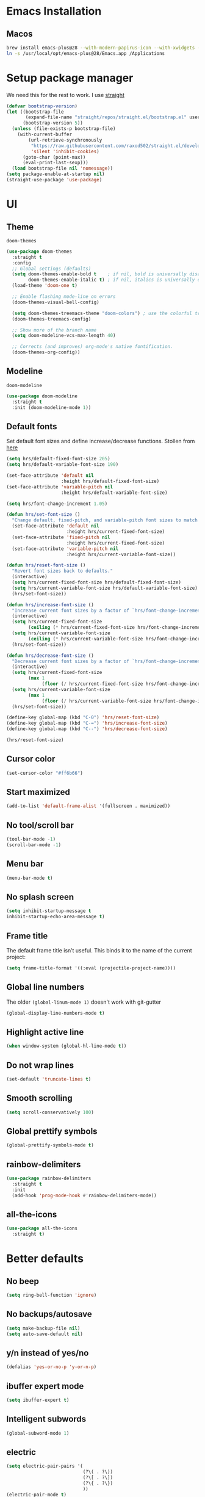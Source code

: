 #+STARTUP: overview
* Emacs Installation
** Macos
   #+begin_src bash
     brew install emacs-plus@28 --with-modern-papirus-icon --with-xwidgets --with-mailutils
     ln -s /usr/local/opt/emacs-plus@28/Emacs.app /Applications
   #+end_src
* Setup package manager
We need this for the rest to work. I use [[https://github.com/raxod502/straight.el][straight]]
#+begin_src emacs-lisp
  (defvar bootstrap-version)
  (let ((bootstrap-file
         (expand-file-name "straight/repos/straight.el/bootstrap.el" user-emacs-directory))
        (bootstrap-version 5))
    (unless (file-exists-p bootstrap-file)
      (with-current-buffer
          (url-retrieve-synchronously
           "https://raw.githubusercontent.com/raxod502/straight.el/develop/install.el"
           'silent 'inhibit-cookies)
        (goto-char (point-max))
        (eval-print-last-sexp)))
    (load bootstrap-file nil 'nomessage))
  (setq package-enable-at-startup nil)
  (straight-use-package 'use-package)
#+end_src
* UI
** Theme
=doom-themes=
#+begin_src emacs-lisp
  (use-package doom-themes
    :straight t
    :config
    ;; Global settings (defaults)
    (setq doom-themes-enable-bold t    ; if nil, bold is universally disabled
          doom-themes-enable-italic t) ; if nil, italics is universally disabled
    (load-theme 'doom-one t)

    ;; Enable flashing mode-line on errors
    (doom-themes-visual-bell-config)

    (setq doom-themes-treemacs-theme "doom-colors") ; use the colorful treemacs theme
    (doom-themes-treemacs-config)

    ;; Show more of the branch name
    (setq doom-modeline-vcs-max-length 40)

    ;; Corrects (and improves) org-mode's native fontification.
    (doom-themes-org-config))
#+end_src
** Modeline
=doom-modeline=
#+begin_src emacs-lisp
  (use-package doom-modeline
    :straight t
    :init (doom-modeline-mode 1))
#+end_src
** Default fonts
Set default font sizes and define increase/decrease functions. Stollen from [[https://github.com/hrs/dotfiles/blob/main/emacs/dot-emacs.d/configuration.org#set-default-font-and-configure-font-resizing][here]]
#+begin_src emacs-lisp
  (setq hrs/default-fixed-font-size 205)
  (setq hrs/default-variable-font-size 190)

  (set-face-attribute 'default nil
                      :height hrs/default-fixed-font-size)
  (set-face-attribute 'variable-pitch nil
                      :height hrs/default-variable-font-size)

  (setq hrs/font-change-increment 1.05)

  (defun hrs/set-font-size ()
    "Change default, fixed-pitch, and variable-pitch font sizes to match respective variables."
    (set-face-attribute 'default nil
                        :height hrs/current-fixed-font-size)
    (set-face-attribute 'fixed-pitch nil
                        :height hrs/current-fixed-font-size)
    (set-face-attribute 'variable-pitch nil
                        :height hrs/current-variable-font-size))

  (defun hrs/reset-font-size ()
    "Revert font sizes back to defaults."
    (interactive)
    (setq hrs/current-fixed-font-size hrs/default-fixed-font-size)
    (setq hrs/current-variable-font-size hrs/default-variable-font-size)
    (hrs/set-font-size))

  (defun hrs/increase-font-size ()
    "Increase current font sizes by a factor of `hrs/font-change-increment'."
    (interactive)
    (setq hrs/current-fixed-font-size
          (ceiling (* hrs/current-fixed-font-size hrs/font-change-increment)))
    (setq hrs/current-variable-font-size
          (ceiling (* hrs/current-variable-font-size hrs/font-change-increment)))
    (hrs/set-font-size))

  (defun hrs/decrease-font-size ()
    "Decrease current font sizes by a factor of `hrs/font-change-increment', down to a minimum size of 1."
    (interactive)
    (setq hrs/current-fixed-font-size
          (max 1
               (floor (/ hrs/current-fixed-font-size hrs/font-change-increment))))
    (setq hrs/current-variable-font-size
          (max 1
               (floor (/ hrs/current-variable-font-size hrs/font-change-increment))))
    (hrs/set-font-size))

  (define-key global-map (kbd "C-0") 'hrs/reset-font-size)
  (define-key global-map (kbd "C-=") 'hrs/increase-font-size)
  (define-key global-map (kbd "C--") 'hrs/decrease-font-size)

  (hrs/reset-font-size)
#+end_src
** Cursor color
#+begin_src emacs-lisp
  (set-cursor-color "#ff6b66") 
#+end_src
** Start maximized
#+begin_src emacs-lisp
  (add-to-list 'default-frame-alist '(fullscreen . maximized))
#+end_src
** No tool/scroll bar
   #+begin_src emacs-lisp
     (tool-bar-mode -1)
     (scroll-bar-mode -1)
   #+end_src
** Menu bar
   #+begin_src emacs-lisp
     (menu-bar-mode t)
   #+end_src
** No splash screen
   #+begin_src emacs-lisp
     (setq inhibit-startup-message t
     inhibit-startup-echo-area-message t)
   #+end_src
** Frame title
The default frame title isn’t useful. This binds it to the name of the
current project:
#+begin_src emacs-lisp
  (setq frame-title-format '((:eval (projectile-project-name))))
#+end_src
** Global line numbers
The older =(global-linum-mode 1)= doesn't work with git-gutter
   #+begin_src emacs-lisp
     (global-display-line-numbers-mode t)
   #+end_src
** Highlight active line
   #+begin_src emacs-lisp
     (when window-system (global-hl-line-mode t))
   #+end_src
** Do not wrap lines
   #+begin_src emacs-lisp
     (set-default 'truncate-lines t)
   #+end_src
** Smooth scrolling
   #+begin_src emacs-lisp
     (setq scroll-conservatively 100)
   #+end_src
** Global prettify symbols
#+begin_src emacs-lisp
  (global-prettify-symbols-mode t)
#+end_src
** rainbow-delimiters
   #+begin_src emacs-lisp
     (use-package rainbow-delimiters
       :straight t
       :init
       (add-hook 'prog-mode-hook #'rainbow-delimiters-mode))
   #+end_src
** all-the-icons
   #+begin_src emacs-lisp
     (use-package all-the-icons
       :straight t)
   #+end_src
* Better defaults 
** No beep
   #+begin_src emacs-lisp
     (setq ring-bell-function 'ignore)
   #+end_src
** No backups/autosave
   #+begin_src emacs-lisp
     (setq make-backup-file nil)
     (setq auto-save-default nil)
   #+end_src
** y/n instead of yes/no
   #+begin_src emacs-lisp
     (defalias 'yes-or-no-p 'y-or-n-p)
   #+end_src
** ibuffer expert mode
   #+begin_src emacs-lisp
     (setq ibuffer-expert t)
   #+end_src
** Intelligent subwords
   #+begin_src emacs-lisp
     (global-subword-mode 1)
   #+end_src
** electric
   #+begin_src emacs-lisp
     (setq electric-pair-pairs '(
                                 (?\( . ?\))
                                 (?\[ . ?\])
                                 (?\{ . ?\})
                                 ))
     (electric-pair-mode t)
     (add-function :before-until electric-pair-inhibit-predicate ;; disable for <>
       (lambda (c) (eq c ?<)))
   #+end_src
** Kill current buffer without asking
   #+begin_src emacs-lisp
     (defun kill-current-buffer ()
       (interactive)
       (kill-buffer (current-buffer)))
     (global-set-key (kbd "C-x k") 'kill-current-buffer)
   #+end_src
** Enable IDO mode
  #+begin_src emacs-lisp
    (setq ido-enable-flex-matching t)
    (setq ido-create-new-buffer 'always)
    (setq ido-everywhere t)
    (ido-mode 1)
  #+end_src
** ido-vertical
   #+begin_src emacs-lisp
     (use-package ido-vertical-mode
       :straight t
       :ensure t
       :init (ido-vertical-mode 1))
     (setq ido-vertical-define-keys 'C-n-and-C-p-only)
   #+end_src
** flx-ido
   #+begin_src emacs-lisp
     (use-package flx-ido
       :straight t
       :config
       (flx-ido-mode 1)
       ;; disable ido faces to see flx highlights.
       (setq ido-enable-flex-matching t)
       (setq ido-use-faces nil))
   #+end_src
** better-defaults
   #+begin_src emacs-lisp
     (use-package better-defaults
       :straight t)
   #+end_src
** which-key
   #+begin_src emacs-lisp
     (use-package which-key
       :straight t
       :init (which-key-mode))
   #+end_src
** COMMENT smex
   #+begin_src emacs-lisp
     (use-package smex
       :straight t
       :init (smex-initialize)
       :bind ("M-x" . smex))
   #+end_src
** avy
   #+begin_src emacs-lisp
     (use-package avy
       :straight t
       :bind ("s-s" . avy-goto-char))
   #+end_src
** popup-kill-ring
   #+begin_src emacs-lisp
     (use-package popup-kill-ring
       :straight t
       :bind ("M-y" . popup-kill-ring)
       :config
       (setq popup-kill-ring-interactive-insert t))
   #+end_src
** undo-tree
   #+begin_src emacs-lisp
     (use-package undo-tree
       :after evil
       :straight t
       :config (global-undo-tree-mode)
       (evil-set-undo-system 'undo-tree))
   #+end_src
** Sane window splits
   #+begin_src emacs-lisp
     (defun split-window-and-follow-horizontally ()
       (interactive)
       (split-window-below)
       (balance-windows)
       (other-window 1))
     (global-set-key (kbd "C-x 2") 'split-window-and-follow-horizontally)
     (defun split-window-and-follow-vertically ()
       (interactive)
       (split-window-right)
       (balance-windows)
       (other-window 1))
     (global-set-key (kbd "C-x 3") 'split-window-and-follow-vertically)
   #+end_src
* evil
Vim keybindings for emacs
   #+begin_src emacs-lisp
     (use-package evil
       :straight t
       :init (setq evil-split-window-below t
                   evil-vsplit-window-right t
                   evil-disable-insert-state-bindings t
                   evil-want-C-u-delete t
                   evil-want-C-u-scroll t
                   evil-want-integration t  ;; required by evil-collection
                   evil-want-keybinding nil ;; required by evil-collection
                   evil-want-Y-yank-to-eol t)
       :config (evil-mode t))
   #+end_src
** Use emacs keybindings in dired
#+begin_src emacs-lisp
  (evil-set-initial-state 'dired-mode 'emacs)
#+end_src
** COMMENT evil-collection
Use =evil= keybindings in various other modes
#+begin_src emacs-lisp
  (use-package evil-collection
    :after evil
    :straight t
    :config
    (setq evil-collection-mode-list
          '(dired magit mu4e which-key))
    (evil-collection-init))
#+end_src
** evil-surround
Enable =vim-surround= style bindings globally
#+begin_src emacs-lisp
  (use-package evil-surround
    :straight t
    :config
    (global-evil-surround-mode 1))
#+end_src
** evil-goggles
Highlights currently yanked/deleted region
   #+begin_src emacs-lisp
     (use-package evil-goggles
       :straight t
       :init
       (setq evil-goggles-enable-change nil)
       :config
       (evil-goggles-mode)
       (evil-goggles-use-diff-faces))
   #+end_src
** evil-org
Use =evil= with Org agendas
#+begin_src emacs-lisp
  (use-package evil-org
    :straight t
    :after org
    :config
    (add-hook 'org-mode-hook 'evil-org-mode)
    (add-hook 'evil-org-mode-hook
              (lambda () (evil-org-set-key-theme)))
    (require 'evil-org-agenda)
    (evil-org-agenda-set-keys))
#+end_src
* Settings
** MacOS modifier keys
Copied from [[https://www.emacswiki.org/emacs/EmacsForMacOS#h5o-31][here]]
#+begin_src emacs-lisp
  (when (eq system-type 'darwin) ;; mac specific settings
    (setq mac-option-modifier 'super)
    (setq mac-command-modifier 'meta)
    (setq mac-function-modifier 'hyper))
#+end_src
** Set correct PATH variable
#+begin_src emacs-lisp
  (defun set-exec-path-from-shell-PATH ()
    "Sets the exec-path to the same value used by the user shell.
     Copied from https://emacs.stackexchange.com/a/4093."
    (let ((path-from-shell
           (replace-regexp-in-string
            "[[:space:]\n]*$" ""
            (shell-command-to-string "$SHELL -l -c 'echo $PATH'"))))
      (setenv "PATH" path-from-shell)
      (setq exec-path (split-string path-from-shell path-separator))))

  ;; call function now
  (set-exec-path-from-shell-PATH)
#+end_src
** MacOS safe delete
#+begin_src emacs-lisp
  (use-package osx-trash
    :straight t
    :config
    (when (eq system-type 'darwin)
    (osx-trash-setup))
    (setq delete-by-moving-to-trash t))
#+end_src
* Org
** org-tempo
 #+begin_src emacs-lisp
   (require 'org-tempo)
 #+end_src
** Display preferences
Arrow is prettier than =...=
#+begin_src emacs-lisp
  (setq org-ellipsis "⤵")
#+end_src
Display asterisks as pretty bullets
#+begin_src emacs-lisp
  (use-package org-bullets
    :straight t
    :ensure t
    :config (add-hook 'org-mode-hook (lambda () (org-bullets-mode))))
#+end_src
This hides the slashes and stars that denote /emphasis/ and *bold* text.
#+begin_src emacs-lisp
  (setq org-hide-emphasis-markers t)
#+end_src
Use syntax highlighting in source blocks while editing.
#+begin_src emacs-lisp
  (setq org-src-fontify-natively t)
#+end_src
** org-log-done
   #+begin_src emacs-lisp
     (setq org-log-done 'time)
   #+end_src
** org-return-follow-link
   #+begin_src emacs-lisp
     (setq org-return-follows-link t)
   #+end_src
** org files
   #+begin_src emacs-lisp
     (custom-set-variables
      '(org-directory "~/Dropbox/org/")
      '(org-default-notes-file (concat org-directory "notes.org"))
      '(org-startup-folded 'overview)
      '(org-startup-indented t))

     (setq org-agenda-files (list (concat org-directory "agenda.org")
                                  (concat org-directory "tasks.org")
                                  (concat org-directory "journal/2021.org")))
   #+end_src
** org-journal
#+begin_src emacs-lisp
  (use-package org-journal
    :straight t
    :init
    ;; Change default prefix key; needs to be set before loading org-journal
    (setq org-journal-prefix-key "C-c j")
    :config
    (setq org-journal-dir "~/Dropbox/org/journal/"
          org-journal-file-type 'yearly
          org-journal-date-format "%A, %d %B %Y"
          org-journal-file-format "%Y.org"
          org-journal-file-header "#+TITLE: %Y"))

  (defun org-journal-find-location ()
    ;; Open today's journal, but specify a non-nil prefix argument in order to
    ;; inhibit inserting the heading; org-capture will insert the heading.
    (org-journal-new-entry t)
    (unless (eq org-journal-file-type 'daily)
      (org-narrow-to-subtree))
    (goto-char (point-max)))
#+end_src
** org capture templates 
The following commands are used to be able to store email links in
orgmode tasks (copied from [[http://pragmaticemacs.com/emacs/master-your-inbox-with-mu4e-and-org-mode/][here]])
#+begin_src emacs-lisp
  (require 'org-mu4e)
  ;;store link to message if in header view, not to header query
  (setq org-mu4e-link-query-in-headers-mode nil)
#+end_src
Then a =%a= will add a link to the file I am visiting when I invoke
the capture template.
#+begin_src emacs-lisp
  (setq org-capture-templates
        '(("a" "Agenda entry" entry
           (file+headline "~/Dropbox/org/agenda.org" "Agenda")
           "* %?\n:PROPERTIES:\n:ADDRESS: \n:END:\nSCHEDULED: %^T\n%a")
          ;; do we need notes?
          ;; ("n" "Note" entry
          ;;  (file+headline "~/Dropbox/org/notes.org" "Notes")
          ;;  "* %?\n%U")
          ("l" "Link" entry
           (file+headline "~/Dropbox/org/links.org" "Links")
           "* [[%^{URL}][%^{Name}]]\n%U" :prepend t)
          ("t" "Task" entry
           (file+headline "~/Dropbox/org/tasks.org" "Tasks")
           "* TODO %?\nSCHEDULED: %^t\n%a\n%U" :prepend t)
          ("s" "Snippet" entry
           (file+headline "~/Dropbox/org/snippets.org" "Snippets")
           "* %?\n%u")
          ("j" "Journal entry" plain (function org-journal-find-location)
           "** %(format-time-string org-journal-time-format)%^{Title}\n%i%?\n\n" :jump-to-captured t)))
   #+end_src
** ox-twbs
#+begin_src emacs-lisp
  (use-package ox-twbs
    :straight t
    :config
    (setq org-publish-project-alist
        '(("org-notes"
           :base-directory "~/Dropbox/org"
           :publishing-directory "~/public_html/"
           :publishing-function org-twbs-publish-to-html
           :with-sub-superscript nil
           ))))
#+end_src
** org-reveal
   #+begin_src emacs-lisp
     (use-package ox-reveal
       :straight t)
     (setq org-reveal-root "file:///Users/zazon/projects/reveal.js")
     (setq org-reveal-mathjax t)
   #+end_src
** htmlize
   #+begin_src emacs-lisp
     (use-package htmlize
       :straight t)
   #+end_src
** plantuml support
Install =plantuml-mode=
#+begin_src emacs-lisp
  (use-package plantuml-mode
    :straight t)
#+end_src
Copied from [[http://eschulte.github.io/babel-dev/DONE-integrate-plantuml-support.html][here]]
#+begin_src emacs-lisp
  ;; active Org-babel languages
  (org-babel-do-load-languages
   'org-babel-load-languages
   '(;; other Babel languages
     (plantuml . t)))

  (setq org-plantuml-jar-path
        (expand-file-name "~/bin/plantuml.jar"))
#+end_src
** org-babel
#+begin_src emacs-lisp
  (org-babel-do-load-languages
   'org-babel-load-languages
   '((gnuplot . t)
     (ditaa . t)
     (shell . t)
     (python . t)))

  (setq org-confirm-babel-evaluate nil)
#+end_src
* helm
#+begin_src emacs-lisp
  (use-package helm
    :straight t
    :config
    (global-set-key (kbd "M-x") #'helm-M-x)
    (global-set-key (kbd "C-x r b") #'helm-filtered-bookmarks)
    (global-set-key (kbd "C-x C-f") #'helm-find-files)
    (global-set-key (kbd "C-x C-d") #'helm-browse-project))
#+end_src
* mu4e
#+begin_src emacs-lisp
  (add-to-list 'load-path "/usr/local/share/emacs/site-lisp/mu/mu4e")
  (require 'mu4e)

  (setq
   mue4e-headers-skip-duplicates  t
   mu4e-view-show-images t
   mu4e-view-show-addresses t
   mu4e-compose-format-flowed nil
   mu4e-date-format "%y/%m/%d"
   mu4e-headers-date-format "%Y/%m/%d"
   mu4e-change-filenames-when-moving t
   mu4e-attachments-dir "~/Downloads"

   mu4e-maildir       "~/Mail"   ;; top-level Maildir
   ;; note that these folders below must start with /
   ;; the paths are relative to maildir root
   mu4e-refile-folder "/fastmail/Archive"
   mu4e-sent-folder   "/fastmail/Sent"
   mu4e-drafts-folder "/fastmail/Drafts"
   mu4e-trash-folder  "/fastmail/Trash"
   user-mail-address "jassak@fastmail.com")

  ;; this setting allows to re-sync and re-index mail
  ;; by pressing U
  (setq mu4e-get-mail-command  "mbsync -a")

  ;; shortcuts
  ;; (setq mu4e-maildir-shortcuts
  ;;       '(("/fastmail/Inbox" . ?1)
  ;;         ("/gmail/Inbox" . ?2)
  ;;         ("/athenarc/Inbox" . ?3)
  ;;         ("/uoa/Inbox" . ?4)))
#+end_src
Multiple accounts setup, [[https://www.djcbsoftware.nl/code/mu/mu4e/Multiple-accounts.html][see here]]
#+begin_src emacs-lisp
  (setq mu4e-sent-folder "/fastmail/Sent"
        mu4e-drafts-folder "/fastmail/Drafts"
        mu4e-refile-folder "/fastmail/Archive"
        mu4e-trash-folder  "/fastmail/Trash"
        user-mail-address "jassak@fastmail.com"
        smtpmail-default-smtp-server "smtp.fastmail.com"
        smtpmail-smtp-server "smtp.fastmail.com"
        smtpmail-stream-type 'starttls
        smtpmail-smtp-service 465)

  (defvar my-mu4e-account-alist
    '(("fastmail"
       (mu4e-sent-folder "/fastmail/Sent")
       (mu4e-drafts-folder "/fastmail/Drafts")
       (mu4e-refile-folder "/fastmail/Archive")
       (mu4e-trash-folder "/fastmail/Trash")
       (user-mail-address "jassak@fastmail.com")
       (smtpmail-default-smtp-server "smtp.fastmail.com")
       (smtpmail-smtp-user "jassak")
       (smtpmail-smtp-server "smtp.fastmail.com")
       (smtpmail-stream-type starttls)
       (smtpmail-smtp-service 465))
      ("athenarc"
       (mu4e-sent-folder "/athenarc/Sent Items")
       (mu4e-drafts-folder "/athenarc/Drafts")
       (mu4e-refile-folder "/athenarc/Archive")
       (mu4e-trash-folder "/athenarc/Deleted Items")
       (user-mail-address "jsakellariou@athenarc.gr")
       (smtpmail-default-smtp-server "smtp.office365.com")
       (smtpmail-smtp-user "jsakellariou")
       (smtpmail-smtp-server "smtp.office365.com")
       (smtpmail-stream-type starttls)
       (smtpmail-smtp-service 587))))

  (defun my-mu4e-set-account ()
    "Set the account for composing a message."
    (let* ((account
            (if mu4e-compose-parent-message
                (let ((maildir (mu4e-message-field mu4e-compose-parent-message :maildir)))
                  (string-match "/\\(.*?\\)/" maildir)
                  (match-string 1 maildir))
              (completing-read (format "Compose with account: (%s) "
                                       (mapconcat #'(lambda (var) (car var))
                                                  my-mu4e-account-alist "/"))
                               (mapcar #'(lambda (var) (car var)) my-mu4e-account-alist)
                               nil t nil nil (caar my-mu4e-account-alist))))
           (account-vars (cdr (assoc account my-mu4e-account-alist))))
      (if account-vars
          (mapc #'(lambda (var)
                    (set (car var) (cadr var)))
                account-vars)
        (error "No email account found"))))

  (add-hook 'mu4e-compose-pre-hook 'my-mu4e-set-account)
#+end_src
Fix for duplicate UID errors (copied from [[http://pragmaticemacs.com/emacs/fixing-duplicate-uid-errors-when-using-mbsync-and-mu4e/][here]])
#+begin_src emacs-lisp
  (setq mu4e-change-filenames-when-moving t)
#+end_src
** Sending mail over SMTP

I send my email through =msmtp=. These settings describe how to send a message:

- Use a sendmail program instead of sending directly from Emacs,
- Tell =msmtp= to infer the correct account from the =From:= address,
- Don't add a "=-f username=" flag to the =msmtp= command, and
- Use =/usr/bin/msmtp=!

#+begin_src emacs-lisp
  (setq message-send-mail-function 'message-send-mail-with-sendmail)
  (setq message-sendmail-extra-arguments '("--read-envelope-from"))
  (setq message-sendmail-f-is-evil 't)
  (setq sendmail-program "msmtp")
#+end_src
** Compose mail in Orgmode
#+begin_src emacs-lisp
  (use-package org-msg
    :straight t
    :config
    (setq org-msg-options "html-postamble:nil H:5 num:nil ^:{} toc:nil author:nil email:nil \\n:t"
          org-msg-startup "hidestars indent inlineimages"
          org-msg-default-alternatives '(text html)))
#+end_src
* Ledger
I need to install =ledger= first.
#+begin_src bash
  brew install ledger
#+end_src
Config copied from [[https://github.com/rememberYou/.emacs.d/blob/master/config.org#ledger][here]]
#+begin_src emacs-lisp
  (use-package ledger-mode
    :straight t
    :mode ("\\.dat\\'"
           "\\.ledger\\'")
    :bind (:map ledger-mode-map
                ("C-x C-s" . my/ledger-save))
    :hook (ledger-mode . ledger-flymake-enable)
    :preface
    (defun my/ledger-save ()
      "Automatically clean the ledger buffer at each save."
      (interactive)
      (ledger-mode-clean-buffer)
      (save-buffer))
    :custom
    (ledger-clear-whole-transactions t)
    (ledger-reconcile-default-commodity "EUR"))

  (use-package flycheck-ledger
    :straight t
    :after ledger-mode)
#+end_src
* Project managment
** magit
   #+begin_src emacs-lisp
     (use-package magit
       :straight t)
   #+end_src
** git-gutter
#+begin_src emacs-lisp
  (use-package git-gutter
    :straight t
    :config
    (global-git-gutter-mode t))
#+end_src
** projectile
I set =projectile-auto-discover= to nil so I decide where my projects are.
   #+begin_src emacs-lisp
     (use-package projectile
       :straight t
       :config
       (projectile-global-mode)
       (define-key projectile-mode-map (kbd "M-p") 'projectile-command-map)
       ;; (define-key projectile-mode-map (kbd "C-c p") 'projectile-command-map)
       (setq projectile-project-search-path '("~/projects/"
                                              "~/Dropbox/org/"
                                              "~/madgik/"))
       (setq projectile-auto-discover nil)
       (setq projectile-completion-system 'ido))
   #+end_src
** org-projectile
    #+begin_src emacs-lisp
      (use-package org-projectile
        :straight t
        :bind (("C-c t p" . org-projectile-project-todo-completing-read)
               ("C-c c" . org-capture))
        :config
        (progn
          (setq org-projectile-projects-file
                "~/Dropbox/org/projects.org")
          (setq org-agenda-files (append org-agenda-files (org-projectile-todo-files)))
          (push (org-projectile-project-todo-entry) org-capture-templates)))
    #+end_src
** dashboard
   #+begin_src emacs-lisp
     (use-package dashboard
       :straight t
       :ensure t
       :init
       (add-hook 'after-init-hook 'dashboard-refresh-buffer)
       :config
       (setq show-week-agenda-p t)
       (setq dashboard-items '((recents . 5)
                               (projects . 5)
                               (bookmarks . 5)
                               (agenda . 10)))
       (setq dashboard-set-heading-icons t)
       (setq dashboard-set-file-icons t)
       (setq dashboard-startup-banner 'logo)
       (setq dashboard-center-content t)
       (setq dashboard-set-navigator t)
       (setq dashboard-set-footer nil)
       (setq dashboard-org-agenda-categories '("Tasks" "Appointments"))
       (dashboard-setup-startup-hook))
   #+end_src
** treemacs
#+begin_src emacs-lisp
  (use-package treemacs
    :straight t
    :defer t
    :init
    (with-eval-after-load 'winum
      (define-key winum-keymap (kbd "M-0") #'treemacs-select-window))
    :config
    (progn
      (setq treemacs-collapse-dirs                 (if treemacs-python-executable 3 0)
            treemacs-deferred-git-apply-delay      0.5
            treemacs-directory-name-transformer    #'identity
            treemacs-display-in-side-window        t
            treemacs-eldoc-display                 t
            treemacs-file-event-delay              5000
            treemacs-file-extension-regex          treemacs-last-period-regex-value
            treemacs-file-follow-delay             0.2
            treemacs-file-name-transformer         #'identity
            treemacs-follow-after-init             t
            treemacs-git-command-pipe              ""
            treemacs-goto-tag-strategy             'refetch-index
            treemacs-indentation                   2
            treemacs-indentation-string            " "
            treemacs-is-never-other-window         nil
            treemacs-max-git-entries               5000
            treemacs-missing-project-action        'ask
            treemacs-move-forward-on-expand        nil
            treemacs-no-png-images                 nil
            treemacs-no-delete-other-windows       t
            treemacs-project-follow-cleanup        nil
            treemacs-persist-file                  (expand-file-name ".cache/treemacs-persist" user-emacs-directory)
            treemacs-position                      'left
            treemacs-read-string-input             'from-child-frame
            treemacs-recenter-distance             0.1
            treemacs-recenter-after-file-follow    nil
            treemacs-recenter-after-tag-follow     nil
            treemacs-recenter-after-project-jump   'always
            treemacs-recenter-after-project-expand 'on-distance
            treemacs-show-cursor                   nil
            treemacs-show-hidden-files             t
            treemacs-silent-filewatch              nil
            treemacs-silent-refresh                nil
            treemacs-sorting                       'alphabetic-asc
            treemacs-space-between-root-nodes      t
            treemacs-tag-follow-cleanup            t
            treemacs-tag-follow-delay              1.5
            treemacs-user-mode-line-format         nil
            treemacs-user-header-line-format       nil
            treemacs-width                         35
            treemacs-workspace-switch-cleanup      nil)

      ;; The default width and height of the icons is 22 pixels. If you are
      ;; using a Hi-DPI display, uncomment this to double the icon size.
      (treemacs-resize-icons 20)

      (treemacs-follow-mode t)
      (treemacs-filewatch-mode t)
      (treemacs-fringe-indicator-mode 'always)
      (pcase (cons (not (null (executable-find "git")))
                   (not (null treemacs-python-executable)))
        (`(t . t)
         (treemacs-git-mode 'deferred))
        (`(t . _)
         (treemacs-git-mode 'simple))))
    :bind
    (:map global-map
          ("M-0"       . treemacs-select-window)
          ("C-x t 1"   . treemacs-delete-other-windows)
          ("C-x t t"   . treemacs)
          ("C-x t B"   . treemacs-bookmark)
          ("C-x t C-t" . treemacs-find-file)
          ("C-x t M-t" . treemacs-find-tag)))

  (use-package treemacs-evil
    :after (treemacs evil)
    :straight t)

  (use-package treemacs-projectile
    :after (treemacs projectile)
    :straight t)

  (use-package treemacs-icons-dired
    :after (treemacs dired)
    :straight t
    :config (treemacs-icons-dired-mode))

  (use-package treemacs-magit
    :after (treemacs magit)
    :straight t)

  ;; (use-package treemacs-persp ;;treemacs-perspective if you use perspective.el vs. persp-mode
  ;;   :after (treemacs persp-mode) ;;or perspective vs. persp-mode
  ;;   :straight t
  ;;   :config (treemacs-set-scope-type 'Perspectives))
#+end_src
** ag
#+begin_src emacs-lisp
  (use-package ag
    :straight t)
#+end_src
** dumb-jump
#+begin_src emacs-lisp
  (use-package dumb-jump
    :straight t
    :config
    (add-hook 'xref-backend-functions #'dumb-jump-xref-activate)
    (define-key evil-normal-state-map (kbd "M-.") 'xref-find-definitions))
#+end_src
The xref-find-definitions function creates an XREF buffer of results
if more than one thing matches. That’s inconvenient, I’d rather use
Ivy to select among them.
#+begin_src emacs-lisp
  (use-package ivy-xref
    :straight t
    :init
    (setq xref-show-definitions-function #'ivy-xref-show-defs))
#+end_src
* Programming
** Snippets
*** yasnippet
#+begin_src emacs-lisp
  (use-package yasnippet
    :straight t
    :config
    (use-package yasnippet-snippets
      :straight t)
    (yas-reload-all)
    (add-hook 'emacs-lisp-mode 'yas-minor-mode)
    (add-hook 'python-mode-hook 'yas-minor-mode))
#+end_src
*** auto-yasnippet
#+begin_src emacs-lisp
  (use-package auto-yasnippet
    :straight t
    :config
    (global-set-key (kbd "H-c") #'aya-create)
    (global-set-key (kbd "H-v") #'aya-expand))
#+end_src
** Autocompletion
*** company-mode
#+begin_src emacs-lisp
  (use-package company
    :straight t
    :init
    (setq company-idle-delay 0)
    (setq company-minimum-prefix-length 3)
    (setq company-selection-wrap-around t)
    (add-hook 'after-init-hook 'global-company-mode))
  (with-eval-after-load 'company
    (define-key company-active-map (kbd "M-n") nil)
    (define-key company-active-map (kbd "M-p") nil)
    (define-key company-active-map (kbd "C-n") #'company-select-next)
    (define-key company-active-map (kbd "C-p") #'company-select-previous))
#+end_src
*** company-quickhelp
#+begin_src emacs-lisp
  (use-package company-quickhelp
    :straight t
    :init (company-quickhelp-mode))
#+end_src
*** company-box
Add icons to completion menu
#+begin_src emacs-lisp
  (use-package company-box
    :after company
    :straight t
    :hook (company-mode . company-box-mode))
#+end_src
** Markdown
#+begin_src emacs-lisp
  (use-package markdown-mode
    :straight t
    :commands (markdown-mode gfm-mode)
    :mode (("README\\.md\\'" . gfm-mode)
           ("\\.md\\'" . markdown-mode)
           ("\\.markdown\\'" . markdown-mode))
    :init (setq markdown-command "multimarkdown"))
#+end_src
Livedown for realtime Markdown editing
#+begin_src emacs-lisp
  (use-package livedown
    :straight t)

  (global-set-key (kbd "C-s-m") 'livedown-preview)
#+end_src
** Docker
#+begin_src emacs-lisp
  (use-package docker
    :straight t
    :bind ("C-c d" . docker))
#+end_src
*** dockerfile-mode
#+begin_src emacs-lisp
  (use-package dockerfile-mode
    :straight t
    :init
    (add-to-list 'auto-mode-alist '("Dockerfile\\'" . dockerfile-mode)))
#+end_src
** Python
*** elpy
   #+begin_src emacs-lisp
     (use-package elpy
       :straight t
       :ensure t
       :init (elpy-enable)
       :config
       (add-hook 'python-mode-hook (lambda () (hs-minor-mode)))
       (add-hook 'elpy-mode-hook (lambda () (highlight-indentation-mode -1))))
   #+end_src
*** ipython as python-shell-interpreter
   #+begin_src emacs-lisp
     (setq python-shell-interpreter "ipython"
           python-shell-interpreter-args "-i --simple-prompt")
   #+end_src
*** COMMENT company-jedi
   #+begin_src emacs-lisp
     (use-package company-jedi
       :straight t)
     (defun my/python-mode-hook ()
       (add-to-list 'company-backends 'company-jedi))
     (add-hook 'python-mode-hook 'my/python-mode-hook)
   #+end_src
** Haskell
#+begin_src emacs-lisp
  (use-package haskell-mode
    :straight t)
#+end_src
** Gnuplot
*** COMMENT gnuplot-mode
#+begin_src emacs-lisp
  (use-package gnuplot-mode
    :straight t
    :config
    (autoload 'gnuplot-mode "gnuplot" "Gnuplot major mode" t)
    (autoload 'gnuplot-make-buffer "gnuplot" "open a buffer in gnuplot-mode" t)
    (setq auto-mode-alist (append '(("\\.gp$" . gnuplot-mode)) auto-mode-alist)))
#+end_src
*** gnuplot.el
#+begin_src emacs-lisp
  (use-package gnuplot
    :straight t)
#+end_src
** web-mode
Copied from [[https://web-mode.org/][here]]
#+begin_src emacs-lisp
  (use-package web-mode
    :straight t
    :config
    (add-to-list 'auto-mode-alist '("\\.phtml\\'" . web-mode))
    (add-to-list 'auto-mode-alist '("\\.tpl\\.php\\'" . web-mode))
    (add-to-list 'auto-mode-alist '("\\.[agj]sp\\'" . web-mode))
    (add-to-list 'auto-mode-alist '("\\.as[cp]x\\'" . web-mode))
    (add-to-list 'auto-mode-alist '("\\.erb\\'" . web-mode))
    (add-to-list 'auto-mode-alist '("\\.mustache\\'" . web-mode))
    (add-to-list 'auto-mode-alist '("\\.djhtml\\'" . web-mode))
    (add-to-list 'auto-mode-alist '("\\.html?\\'" . web-mode)))
#+end_src
* Keybindings
*** other-window
    #+begin_src emacs-lisp
      (global-set-key (kbd "M-o") 'other-window)
    #+end_src
*** buffer switching
   #+begin_src emacs-lisp
     (global-set-key (kbd "C-x b") 'ido-switch-buffer)
     (global-set-key (kbd "C-x C-b") 'ibuffer)
   #+end_src
*** vim-like window navigation
    #+begin_src emacs-lisp
      (define-key evil-normal-state-map (kbd "s-h") #'evil-window-left)
      (define-key evil-normal-state-map (kbd "s-j") #'evil-window-down)
      (define-key evil-normal-state-map (kbd "s-k") #'evil-window-up)
      (define-key evil-normal-state-map (kbd "s-l") #'evil-window-right)
    #+end_src
*** open mu4e
#+begin_src emacs-lisp
  (global-set-key (kbd "M-m") 'mu4e)
#+end_src
*** kill-buffer-and-window by default
#+begin_src emacs-lisp
  (global-set-key (kbd "C-x k") 'kill-buffer-and-window)
#+end_src
** config edit/reload
*** edit
   #+begin_src emacs-lisp
     (defun config-visit ()
       (interactive)
       (find-file "~/.emacs.d/config.org"))
     (global-set-key (kbd "C-c e") 'config-visit)
   #+end_src
*** reload
    #+begin_src emacs-lisp
      (defun config-reload ()
        (interactive)
        (load-file (expand-file-name "~/.emacs.d/init.el")))
      (global-set-key (kbd "C-c r") 'config-reload)
    #+end_src
* Terminal
I use =vterm= which seems faster than =ansi-term=. Installation:
#+begin_src bash
  brew install cmake
  brew install libtool
  cd emacs-libvterm
  mkdir -p build
  cd build
  cmake ..
  make
#+end_src
#+begin_src emacs-lisp
  (use-package vterm
    :straight t
    :load-path  "~/.emacs.d/straight/build/vterm/vterm-module.so")
#+end_src
#+begin_src emacs-lisp
  (global-set-key (kbd "<M-return>") 'vterm)
#+end_src
Don't use evil bindings in terminal
#+begin_src emacs-lisp
  (evil-set-initial-state 'vterm-mode 'emacs)
#+end_src
* COMMENT pdf-tools
Following [[https://github.com/politza/pdf-tools#compiling-on-os-x][this guide]] I first need to install some libraries in MacOS
#+begin_src bash
  brew install poppler automake
#+end_src
Then I need to set this env variable
#+begin_src emacs-lisp
  ;; (setenv "PKG_CONFIG_PATH" "/usr/local/lib/pkgconfig:/usr/local/Cellar/libffi/3.3_3/lib/pkgconfig")
  (setenv "PKG_CONFIG_PATH" (concat (shell-command-to-string "printf %s \"$(brew --prefix libffi)\"") "/lib/pkgconfig/"))
#+end_src
#+begin_src emacs-lisp
  (use-package pdf-tools
    :straight t)
  (pdf-tools-install)
#+end_src
